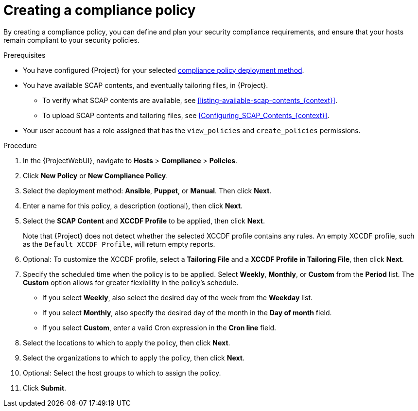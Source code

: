 [id="Creating_a_Compliance_Policy_{context}"]
= Creating a compliance policy

By creating a compliance policy, you can define and plan your security compliance requirements, and ensure that your hosts remain compliant to your security policies.

.Prerequisites
* You have configured {Project} for your selected xref:compliance-policy-deployment-options_{context}[compliance policy deployment method].
* You have available SCAP contents, and eventually tailoring files, in {Project}.
** To verify what SCAP contents are available, see xref:listing-available-scap-contents_{context}[].
** To upload SCAP contents and tailoring files, see xref:Configuring_SCAP_Contents_{context}[].
* Your user account has a role assigned that has the `view_policies` and `create_policies` permissions.

.Procedure
. In the {ProjectWebUI}, navigate to *Hosts* > *Compliance* > *Policies*.
. Click *New Policy* or *New Compliance Policy*.
. Select the deployment method: *Ansible*, *Puppet*, or *Manual*.
Then click *Next*.
. Enter a name for this policy, a description (optional), then click *Next*.
. Select the *SCAP Content* and *XCCDF Profile* to be applied, then click *Next*.
+
Note that {Project} does not detect whether the selected XCCDF profile contains any rules.
An empty XCCDF profile, such as the `Default XCCDF Profile`, will return empty reports.
. Optional: To customize the XCCDF profile, select a *Tailoring File* and a *XCCDF Profile in Tailoring File*, then click *Next*.
. Specify the scheduled time when the policy is to be applied.
Select *Weekly*, *Monthly*, or *Custom* from the *Period* list.
The *Custom* option allows for greater flexibility in the policy's schedule.

* If you select *Weekly*, also select the desired day of the week from the *Weekday* list.
* If you select *Monthly*, also specify the desired day of the month in the *Day of month* field.
* If you select *Custom*, enter a valid Cron expression in the *Cron line* field.
. Select the locations to which to apply the policy, then click *Next*.
. Select the organizations to which to apply the policy, then click *Next*.
. Optional: Select the host groups to which to assign the policy.
. Click *Submit*.
